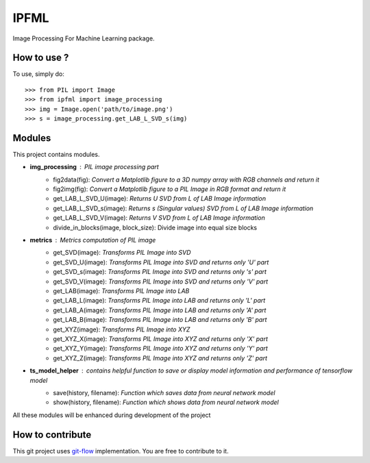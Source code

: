 IPFML
=====

Image Processing For Machine Learning package.

How to use ?
------------

To use, simply do::

    >>> from PIL import Image
    >>> from ipfml import image_processing
    >>> img = Image.open('path/to/image.png')
    >>> s = image_processing.get_LAB_L_SVD_s(img)


Modules
-------

This project contains modules.

- **img_processing** : *PIL image processing part*
    - fig2data(fig): *Convert a Matplotlib figure to a 3D numpy array with RGB channels and return it*
    - fig2img(fig): *Convert a Matplotlib figure to a PIL Image in RGB format and return it*
    - get_LAB_L_SVD_U(image): *Returns U SVD from L of LAB Image information*
    - get_LAB_L_SVD_s(image): *Returns s (Singular values) SVD from L of LAB Image information*
    - get_LAB_L_SVD_V(image): *Returns V SVD from L of LAB Image information*
    - divide_in_blocks(image, block_size): Divide image into equal size blocks

- **metrics** : *Metrics computation of PIL image*
    - get_SVD(image): *Transforms PIL Image into SVD*
    - get_SVD_U(image): *Transforms PIL Image into SVD and returns only 'U' part*
    - get_SVD_s(image): *Transforms PIL Image into SVD and returns only 's' part*
    - get_SVD_V(image): *Transforms PIL Image into SVD and returns only 'V' part*

    - get_LAB(image): *Transforms PIL Image into LAB*
    - get_LAB_L(image): *Transforms PIL Image into LAB and returns only 'L' part*
    - get_LAB_A(image): *Transforms PIL Image into LAB and returns only 'A' part*
    - get_LAB_B(image): *Transforms PIL Image into LAB and returns only 'B' part*

    - get_XYZ(image): *Transforms PIL Image into XYZ*
    - get_XYZ_X(image): *Transforms PIL Image into XYZ and returns only 'X' part*
    - get_XYZ_Y(image): *Transforms PIL Image into XYZ and returns only 'Y' part*
    - get_XYZ_Z(image): *Transforms PIL Image into XYZ and returns only 'Z' part*

- **ts_model_helper** : *contains helpful function to save or display model information and performance of tensorflow model*
    - save(history, filename): *Function which saves data from neural network model*
    - show(history, filename): *Function which shows data from neural network model*

All these modules will be enhanced during development of the project

How to contribute
-----------------

This git project uses git-flow_ implementation. You are free to contribute to it.

.. _git-flow : https://danielkummer.github.io/git-flow-cheatsheet/